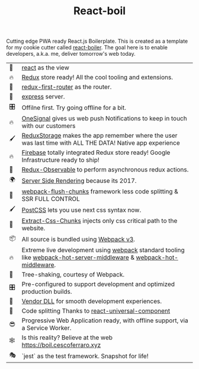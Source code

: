 #+TITLE: React-boil 
#+OPTIONS: toc:nil 

Cutting edge PWA ready React.js Boilerplate.  This is created as a
template for my cookie cutter called [[http://github.com/cescoferraro/react-boiler][react-boiler]].  The goal here is
to enable developers, a.k.a. me, deliver tomorrow's web today.

| 👀 | [[https://github.com/facebook/react][react]] as the view                                                                                                     |
| 🔥 | [[http://redux.js.org/docs/introduction/][Redux]] store ready! All the cool tooling and extensions.                                                               |
| 🔀 | [[https://github.com/faceyspacey/redux-first-router][redux-first-router]] as the router.                                                                                     |
| 🚄 | [[https://expressjs.com/][express]] server.                                                                                                       |
| 🎛 | Offilne first. Try going offline for a bit.                                                                           |
| 🔥 | [[https://onesignal.com][OneSignal]] gives us web push Notifications to keep in touch with our customers                                         |
| 🖌 | [[https://github.com/michaelcontento/redux-storage][ReduxStorage]] makes the app remember where the user was last time with ALL THE DATA! Native app experience             |
| 🔥 | [[https://firebase.google.com/][Firebase]] totally integrated Redux store ready! Google Infrastructure ready to ship!                                   |
| 🚀 | [[https://github.com/redux-observable/redux-observable][Redux-Observable]] to perform asynchronous redux actions.                                                               |
| 🌍 | [[https://facebook.github.io/react/docs/react-dom-server.html][Server Side Rendering]] because its 2017.                                                                               |
| 💩 | [[https://github.com/facespacey/webpack-flush-chunks][webpack-flush-chunks]] framework less code splitting & SSR FULL CONTROL                                                 |
| 🖌 | [[https://github.com/postcss/postcss][PostCSS]] lets you use next css syntax now.                                                                             |
| 👼 | [[https://github.com/kriasoft/isomorphic-style-loader][Extract-Css-Chunks]] injects only css critical path to the website.                                                     |
| 📦 | All source is bundled using [[https://webpack.js.org/configuration/][Webpack v3]].                                                                               |
| 🔥 | Extreme live development using [[https://webpack.js.org/configuration/][webpack]] standard tooling like [[https://github.com/60frames/webpack-hot-server-middleware][webpack-hot-server-middleware]] &  [[https://github.com/glenjamin/webpack-hot-middleware][webpack-hot-middleware]]. |
| 🍃 | Tree-shaking, courtesy of Webpack.                                                                                    |
| 🎛 | Pre-configured to support development and optimized production builds.                                                |
| 🤖 | [[https://github.com/webpack/docs/wiki/list-of-plugins#dllplugin][Vendor DLL]] for smooth development experiences.                                                                        |
| 💩 | Code splitting  Thanks to   [[https://www.npmjs.com/package/react-universal-component][react-universal-component]]                                                                 |
| 😎 | Progressive Web Application ready, with offline support, via a Service Worker.                                        |
| 🕸 | Is this reality? Believe at the web https://boil.cescoferraro.xyz                                                     |
| 🎭 | `jest` as the test framework. Snapshot for life! 




#  LocalWords:  Pre redux PWA js SSR css LocalWords

